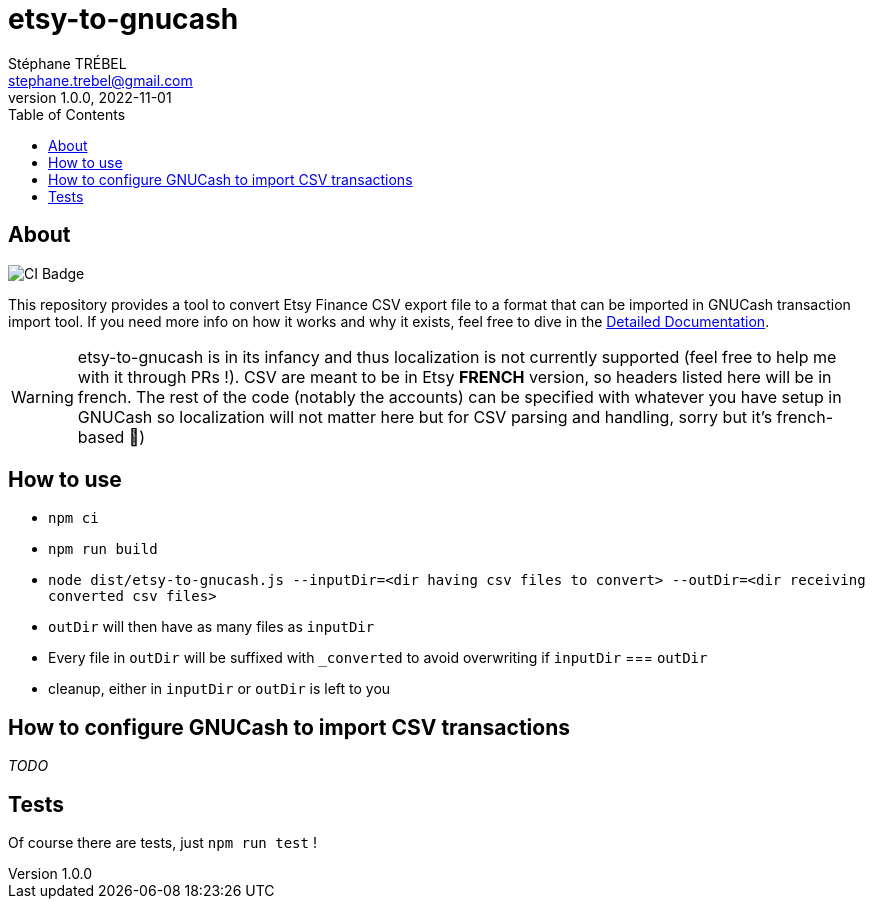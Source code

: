 = etsy-to-gnucash
Stéphane TRÉBEL <stephane.trebel@gmail.com>
v1.0.0, 2022-11-01
:toc:

== About

image::https://github.com/StephaneTrebel/etsy-to-gnucash/actions/workflows/node.js.yml/badge.svg[CI Badge]

This repository provides a tool to convert Etsy Finance CSV export file
to a format that can be imported in GNUCash transaction import tool.
If you need more info on how it works and why it exists, feel free to dive in the link:./detailed-documentation.adoc[Detailed Documentation].

WARNING: etsy-to-gnucash is in its infancy and thus localization is not currently supported (feel free to help me with it through PRs !). CSV are meant to be in Etsy *FRENCH* version, so headers listed here will be in french. The rest of the code (notably the accounts) can be specified with whatever you have setup in GNUCash so localization will not matter here but for CSV parsing and handling, sorry but it's french-based 🙏)

== How to use

* `npm ci`
* `npm run build`
* `node dist/etsy-to-gnucash.js --inputDir=<dir having csv files to convert> --outDir=<dir receiving converted csv files>`
* `outDir` will then have as many files as `inputDir`
* Every file in `outDir` will be suffixed with `_converted` to avoid
overwriting if `inputDir` === `outDir`
* cleanup, either in `inputDir` or `outDir` is left to you

== How to configure GNUCash to import CSV transactions

_TODO_

== Tests

Of course there are tests, just `npm run test` !
